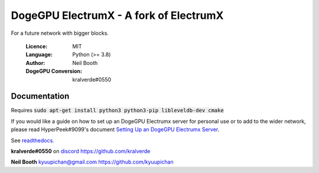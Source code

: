 ===============================================
DogeGPU ElectrumX - A fork of ElectrumX
===============================================

For a future network with bigger blocks.

  :Licence: MIT
  :Language: Python (>= 3.8)
  :Author: Neil Booth
  :DogeGPU Conversion: kralverde#0550 

Documentation
=============

Requires :code:`sudo apt-get install python3 python3-pip libleveldb-dev cmake`

If you would like a guide on how to set up an DogeGPU Electrumx server
for personal use or to add to the wider network, please read
HyperPeek#9099's document `Setting Up an DogeGPU Electrumx Server <https://github.com/Masterscooper/electrumx/blob/master/ElectrumX%20DogeGPU%20How-To.md/>`_.

See `readthedocs <https://electrumx-ravencoin.readthedocs.io/>`_.


**kralverde#0550** on `discord`_  https://github.com/kralverde

**Neil Booth**  kyuupichan@gmail.com  https://github.com/kyuupichan

.. _discord: https://discord.gg/VuubYncHz4
